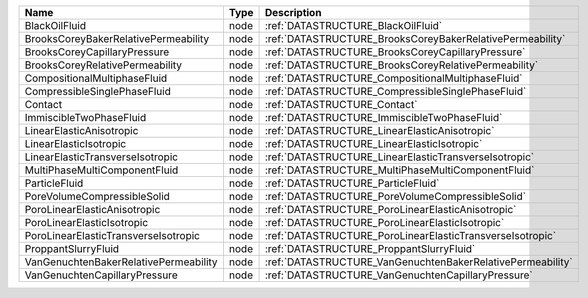 

===================================== ==== ========================================================== 
Name                                  Type Description                                                
===================================== ==== ========================================================== 
BlackOilFluid                         node :ref:`DATASTRUCTURE_BlackOilFluid`                         
BrooksCoreyBakerRelativePermeability  node :ref:`DATASTRUCTURE_BrooksCoreyBakerRelativePermeability`  
BrooksCoreyCapillaryPressure          node :ref:`DATASTRUCTURE_BrooksCoreyCapillaryPressure`          
BrooksCoreyRelativePermeability       node :ref:`DATASTRUCTURE_BrooksCoreyRelativePermeability`       
CompositionalMultiphaseFluid          node :ref:`DATASTRUCTURE_CompositionalMultiphaseFluid`          
CompressibleSinglePhaseFluid          node :ref:`DATASTRUCTURE_CompressibleSinglePhaseFluid`          
Contact                               node :ref:`DATASTRUCTURE_Contact`                               
ImmiscibleTwoPhaseFluid               node :ref:`DATASTRUCTURE_ImmiscibleTwoPhaseFluid`               
LinearElasticAnisotropic              node :ref:`DATASTRUCTURE_LinearElasticAnisotropic`              
LinearElasticIsotropic                node :ref:`DATASTRUCTURE_LinearElasticIsotropic`                
LinearElasticTransverseIsotropic      node :ref:`DATASTRUCTURE_LinearElasticTransverseIsotropic`      
MultiPhaseMultiComponentFluid         node :ref:`DATASTRUCTURE_MultiPhaseMultiComponentFluid`         
ParticleFluid                         node :ref:`DATASTRUCTURE_ParticleFluid`                         
PoreVolumeCompressibleSolid           node :ref:`DATASTRUCTURE_PoreVolumeCompressibleSolid`           
PoroLinearElasticAnisotropic          node :ref:`DATASTRUCTURE_PoroLinearElasticAnisotropic`          
PoroLinearElasticIsotropic            node :ref:`DATASTRUCTURE_PoroLinearElasticIsotropic`            
PoroLinearElasticTransverseIsotropic  node :ref:`DATASTRUCTURE_PoroLinearElasticTransverseIsotropic`  
ProppantSlurryFluid                   node :ref:`DATASTRUCTURE_ProppantSlurryFluid`                   
VanGenuchtenBakerRelativePermeability node :ref:`DATASTRUCTURE_VanGenuchtenBakerRelativePermeability` 
VanGenuchtenCapillaryPressure         node :ref:`DATASTRUCTURE_VanGenuchtenCapillaryPressure`         
===================================== ==== ========================================================== 


